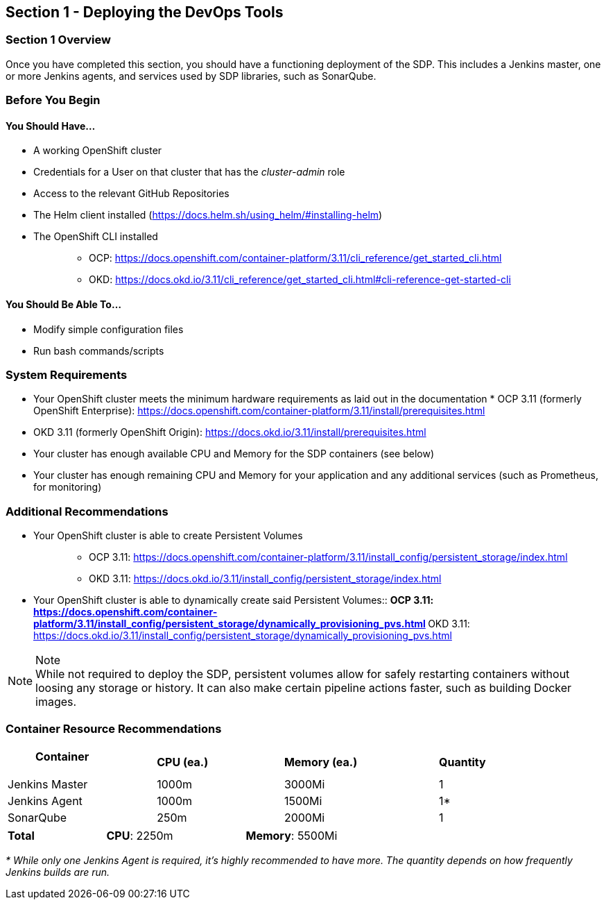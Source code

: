 == Section 1 - Deploying the DevOps Tools

=== Section 1 Overview

Once you have completed this section, you should have a functioning
deployment of the SDP. This includes a Jenkins master, one or more
Jenkins agents, and services used by SDP libraries, such as SonarQube.

=== Before You Begin

==== You Should Have...

* A working OpenShift cluster
* Credentials for a User on that cluster that has the _cluster-admin_
role
* Access to the relevant GitHub Repositories
* The Helm client installed
(https://docs.helm.sh/using_helm/#installing-helm)
* The OpenShift CLI installed
+
____
** OCP:
https://docs.openshift.com/container-platform/3.11/cli_reference/get_started_cli.html
** OKD:
https://docs.okd.io/3.11/cli_reference/get_started_cli.html#cli-reference-get-started-cli
____

==== You Should Be Able To...

* Modify simple configuration files
* Run bash commands/scripts

=== System Requirements

* Your OpenShift cluster meets the minimum hardware requirements as laid
out in the documentation * OCP 3.11 (formerly OpenShift Enterprise):
https://docs.openshift.com/container-platform/3.11/install/prerequisites.html
* OKD 3.11 (formerly OpenShift Origin):
https://docs.okd.io/3.11/install/prerequisites.html
* Your cluster has enough available CPU and Memory for the SDP
containers (see below)
* Your cluster has enough remaining CPU and Memory for your application
and any additional services (such as Prometheus, for monitoring)

=== Additional Recommendations

* {blank}
+
Your OpenShift cluster is able to create Persistent Volumes::
  ** OCP 3.11:
  https://docs.openshift.com/container-platform/3.11/install_config/persistent_storage/index.html
  ** OKD 3.11:
  https://docs.okd.io/3.11/install_config/persistent_storage/index.html
* {blank}
+
Your OpenShift cluster is able to dynamically create said Persistent
Volumes::
  ** OCP 3.11:
  https://docs.openshift.com/container-platform/3.11/install_config/persistent_storage/dynamically_provisioning_pvs.html
  ** OKD 3.11:
  https://docs.okd.io/3.11/install_config/persistent_storage/dynamically_provisioning_pvs.html

[NOTE]
.Note

While not required to deploy the SDP, persistent volumes allow for
safely restarting containers without loosing any storage or history. It
can also make certain pipeline actions faster, such as building Docker
images.

=== Container Resource Recommendations

[width="93%",cols="27%,23%,28%,22%",]
|===
a|
____
*Container*
____

|*CPU (ea.)* |*Memory (ea.)* |*Quantity*
|Jenkins Master |1000m |3000Mi |1
|Jenkins Agent |1000m |1500Mi |1*
|SonarQube |250m |2000Mi |1
|===

[width="69%",cols="24%,34%,42%",]
|===
|*Total* |*CPU*: 2250m |*Memory*: 5500Mi
|===

_* While only one Jenkins Agent is required, it's highly recommended to
have more. The quantity depends on how frequently Jenkins builds are
run._
